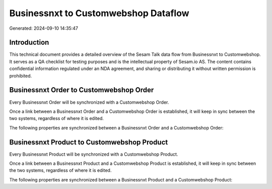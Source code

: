 =====================================
Businessnxt to Customwebshop Dataflow
=====================================

Generated: 2024-09-10 14:35:47

Introduction
------------

This technical document provides a detailed overview of the Sesam Talk data flow from Businessnxt to Customwebshop. It serves as a QA checklist for testing purposes and is the intellectual property of Sesam.io AS. The content contains confidential information regulated under an NDA agreement, and sharing or distributing it without written permission is prohibited.

Businessnxt Order to Customwebshop Order
----------------------------------------
Every Businessnxt Order will be synchronized with a Customwebshop Order.

Once a link between a Businessnxt Order and a Customwebshop Order is established, it will keep in sync between the two systems, regardless of where it is edited.

The following properties are synchronized between a Businessnxt Order and a Customwebshop Order:

.. list-table::
   :header-rows: 1

   * - Businessnxt Order Property
     - Customwebshop Order Property
     - Customwebshop Data Type


Businessnxt Product to Customwebshop Product
--------------------------------------------
Every Businessnxt Product will be synchronized with a Customwebshop Product.

Once a link between a Businessnxt Product and a Customwebshop Product is established, it will keep in sync between the two systems, regardless of where it is edited.

The following properties are synchronized between a Businessnxt Product and a Customwebshop Product:

.. list-table::
   :header-rows: 1

   * - Businessnxt Product Property
     - Customwebshop Product Property
     - Customwebshop Data Type

